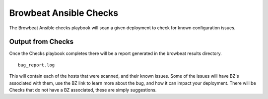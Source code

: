 Browbeat Ansible Checks
=======================

The Browbeat Ansible checks playbook will scan a given deployment to
check for known configuration issues.

Output from Checks
------------------

Once the Checks playbook completes there will be a report generated in
the browbeat results directory.

::

    bug_report.log

This will contain each of the hosts that were scanned, and their known
issues. Some of the issues will have BZ's associated with them, use the
BZ link to learn more about the bug, and how it can impact your
deployment. There will be Checks that do not have a BZ associated, these
are simply suggestions.
